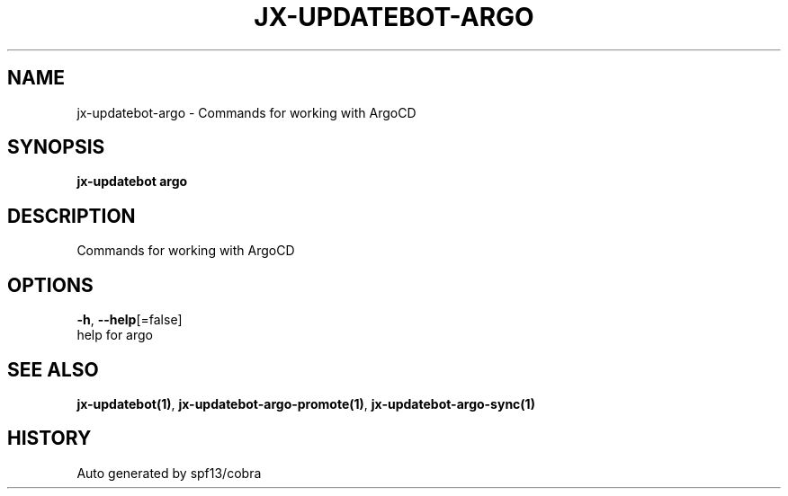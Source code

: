 .TH "JX-UPDATEBOT\-ARGO" "1" "" "Auto generated by spf13/cobra" "" 
.nh
.ad l


.SH NAME
.PP
jx\-updatebot\-argo \- Commands for working with ArgoCD


.SH SYNOPSIS
.PP
\fBjx\-updatebot argo\fP


.SH DESCRIPTION
.PP
Commands for working with ArgoCD


.SH OPTIONS
.PP
\fB\-h\fP, \fB\-\-help\fP[=false]
    help for argo


.SH SEE ALSO
.PP
\fBjx\-updatebot(1)\fP, \fBjx\-updatebot\-argo\-promote(1)\fP, \fBjx\-updatebot\-argo\-sync(1)\fP


.SH HISTORY
.PP
Auto generated by spf13/cobra
